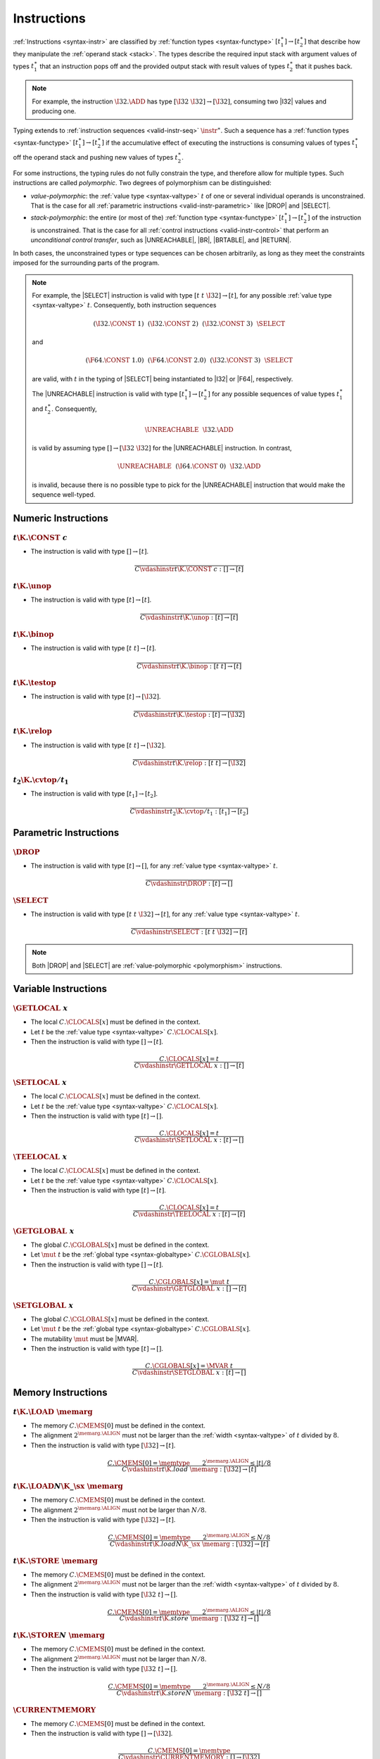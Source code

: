.. index:: instruction, function type, context, value, operand stack, ! polymorphism
.. _valid-instr:

Instructions
------------

:ref:`Instructions <syntax-instr>` are classified by :ref:`function types <syntax-functype>` :math:`[t_1^\ast] \to [t_2^\ast]`
that describe how they manipulate the :ref:`operand stack <stack>`.
The types describe the required input stack with argument values of types :math:`t_1^\ast` that an instruction pops off
and the provided output stack with result values of types :math:`t_2^\ast` that it pushes back.

.. note::
   For example, the instruction :math:`\I32.\ADD` has type :math:`[\I32~\I32] \to [\I32]`,
   consuming two |I32| values and producing one.

Typing extends to :ref:`instruction sequences <valid-instr-seq>` :math:`\instr^\ast`.
Such a sequence has a :ref:`function types <syntax-functype>` :math:`[t_1^\ast] \to [t_2^\ast]` if the accumulative effect of executing the instructions is consuming values of types :math:`t_1^\ast` off the operand stack and pushing new values of types :math:`t_2^\ast`.

.. _polymorphism:

For some instructions, the typing rules do not fully constrain the type,
and therefore allow for multiple types.
Such instructions are called *polymorphic*.
Two degrees of polymorphism can be distinguished:

* *value-polymorphic*:
  the :ref:`value type <syntax-valtype>` :math:`t` of one or several individual operands is unconstrained.
  That is the case for all :ref:`parametric instructions <valid-instr-parametric>` like |DROP| and |SELECT|.


* *stack-polymorphic*:
  the entire (or most of the) :ref:`function type <syntax-functype>` :math:`[t_1^\ast] \to [t_2^\ast]` of the instruction is unconstrained.
  That is the case for all :ref:`control instructions <valid-instr-control>` that perform an *unconditional control transfer*, such as |UNREACHABLE|, |BR|, |BRTABLE|, and |RETURN|.

In both cases, the unconstrained types or type sequences can be chosen arbitrarily, as long as they meet the constraints imposed for the surrounding parts of the program.

.. note::
   For example, the |SELECT| instruction is valid with type :math:`[t~t~\I32] \to [t]`, for any possible :ref:`value type <syntax-valtype>` :math:`t`.   Consequently, both instruction sequences

   .. math::
      (\I32.\CONST~1)~~(\I32.\CONST~2)~~(\I32.\CONST~3)~~\SELECT{}

   and

   .. math::
      (\F64.\CONST~1.0)~~(\F64.\CONST~2.0)~~(\I32.\CONST~3)~~\SELECT{}

   are valid, with :math:`t` in the typing of |SELECT| being instantiated to |I32| or |F64|, respectively.

   The |UNREACHABLE| instruction is valid with type :math:`[t_1^\ast] \to [t_2^\ast]` for any possible sequences of value types :math:`t_1^\ast` and :math:`t_2^\ast`.
   Consequently,

   .. math::
      \UNREACHABLE~~\I32.\ADD

   is valid by assuming type :math:`[] \to [\I32~\I32]` for the |UNREACHABLE| instruction.
   In contrast,

   .. math::
      \UNREACHABLE~~(\I64.\CONST~0)~~\I32.\ADD

   is invalid, because there is no possible type to pick for the |UNREACHABLE| instruction that would make the sequence well-typed.


.. index:: numeric instruction
   pair: validation; instruction
   single: abstract syntax; instruction
.. _valid-instr-numeric:

Numeric Instructions
~~~~~~~~~~~~~~~~~~~~

.. _valid-const:

:math:`t\K{.}\CONST~c`
......................

* The instruction is valid with type :math:`[] \to [t]`.

.. math::
   \frac{
   }{
     C \vdashinstr t\K{.}\CONST~c : [] \to [t]
   }


.. _valid-unop:

:math:`t\K{.}\unop`
...................

* The instruction is valid with type :math:`[t] \to [t]`.

.. math::
   \frac{
   }{
     C \vdashinstr t\K{.}\unop : [t] \to [t]
   }


.. _valid-binop:

:math:`t\K{.}\binop`
....................

* The instruction is valid with type :math:`[t~t] \to [t]`.

.. math::
   \frac{
   }{
     C \vdashinstr t\K{.}\binop : [t~t] \to [t]
   }


.. _valid-testop:

:math:`t\K{.}\testop`
.....................

* The instruction is valid with type :math:`[t] \to [\I32]`.

.. math::
   \frac{
   }{
     C \vdashinstr t\K{.}\testop : [t] \to [\I32]
   }


.. _valid-relop:

:math:`t\K{.}\relop`
....................

* The instruction is valid with type :math:`[t~t] \to [\I32]`.

.. math::
   \frac{
   }{
     C \vdashinstr t\K{.}\relop : [t~t] \to [\I32]
   }


.. _valid-cvtop:

:math:`t_2\K{.}\cvtop/t_1`
..........................

* The instruction is valid with type :math:`[t_1] \to [t_2]`.

.. math::
   \frac{
   }{
     C \vdashinstr t_2\K{.}\cvtop/t_1 : [t_1] \to [t_2]
   }


.. index:: parametric instructions, value type, polymorphism
   pair: validation; instruction
   single: abstract syntax; instruction
.. _valid-instr-parametric:

Parametric Instructions
~~~~~~~~~~~~~~~~~~~~~~~

.. _valid-drop:

:math:`\DROP`
.............

* The instruction is valid with type :math:`[t] \to []`, for any :ref:`value type <syntax-valtype>` :math:`t`.

.. math::
   \frac{
   }{
     C \vdashinstr \DROP : [t] \to []
   }


.. _valid-select:

:math:`\SELECT`
...............

* The instruction is valid with type :math:`[t~t~\I32] \to [t]`, for any :ref:`value type <syntax-valtype>` :math:`t`.

.. math::
   \frac{
   }{
     C \vdashinstr \SELECT : [t~t~\I32] \to [t]
   }

.. note::
   Both |DROP| and |SELECT| are :ref:`value-polymorphic <polymorphism>` instructions.


.. index:: variable instructions, local index, global index, context
   pair: validation; instruction
   single: abstract syntax; instruction
.. _valid-instr-variable:

Variable Instructions
~~~~~~~~~~~~~~~~~~~~~

.. _valid-get_local:

:math:`\GETLOCAL~x`
...................

* The local :math:`C.\CLOCALS[x]` must be defined in the context.

* Let :math:`t` be the :ref:`value type <syntax-valtype>` :math:`C.\CLOCALS[x]`.

* Then the instruction is valid with type :math:`[] \to [t]`.

.. math::
   \frac{
     C.\CLOCALS[x] = t
   }{
     C \vdashinstr \GETLOCAL~x : [] \to [t]
   }


.. _valid-set_local:

:math:`\SETLOCAL~x`
...................

* The local :math:`C.\CLOCALS[x]` must be defined in the context.

* Let :math:`t` be the :ref:`value type <syntax-valtype>` :math:`C.\CLOCALS[x]`.

* Then the instruction is valid with type :math:`[t] \to []`.

.. math::
   \frac{
     C.\CLOCALS[x] = t
   }{
     C \vdashinstr \SETLOCAL~x : [t] \to []
   }


.. _valid-tee_local:

:math:`\TEELOCAL~x`
...................

* The local :math:`C.\CLOCALS[x]` must be defined in the context.

* Let :math:`t` be the :ref:`value type <syntax-valtype>` :math:`C.\CLOCALS[x]`.

* Then the instruction is valid with type :math:`[t] \to [t]`.

.. math::
   \frac{
     C.\CLOCALS[x] = t
   }{
     C \vdashinstr \TEELOCAL~x : [t] \to [t]
   }


.. _valid-get_global:

:math:`\GETGLOBAL~x`
....................

* The global :math:`C.\CGLOBALS[x]` must be defined in the context.

* Let :math:`\mut~t` be the :ref:`global type <syntax-globaltype>` :math:`C.\CGLOBALS[x]`.

* Then the instruction is valid with type :math:`[] \to [t]`.

.. math::
   \frac{
     C.\CGLOBALS[x] = \mut~t
   }{
     C \vdashinstr \GETGLOBAL~x : [] \to [t]
   }


.. _valid-set_global:

:math:`\SETGLOBAL~x`
....................

* The global :math:`C.\CGLOBALS[x]` must be defined in the context.

* Let :math:`\mut~t` be the :ref:`global type <syntax-globaltype>` :math:`C.\CGLOBALS[x]`.

* The mutability :math:`\mut` must be |MVAR|.

* Then the instruction is valid with type :math:`[t] \to []`.

.. math::
   \frac{
     C.\CGLOBALS[x] = \MVAR~t
   }{
     C \vdashinstr \SETGLOBAL~x : [t] \to []
   }


.. index:: memory instruction, memory index, context
   pair: validation; instruction
   single: abstract syntax; instruction
.. _valid-memarg:
.. _valid-instr-memory:

Memory Instructions
~~~~~~~~~~~~~~~~~~~

.. _valid-load:

:math:`t\K{.}\LOAD~\memarg`
...........................

* The memory :math:`C.\CMEMS[0]` must be defined in the context.

* The alignment :math:`2^{\memarg.\ALIGN}` must not be larger than the :ref:`width <syntax-valtype>` of :math:`t` divided by :math:`8`.

* Then the instruction is valid with type :math:`[\I32] \to [t]`.

.. math::
   \frac{
     C.\CMEMS[0] = \memtype
     \qquad
     2^{\memarg.\ALIGN} \leq |t|/8
   }{
     C \vdashinstr t\K{.load}~\memarg : [\I32] \to [t]
   }


.. _valid-loadn:

:math:`t\K{.}\LOAD{N}\K{\_}\sx~\memarg`
.......................................

* The memory :math:`C.\CMEMS[0]` must be defined in the context.

* The alignment :math:`2^{\memarg.\ALIGN}` must not be larger than :math:`N/8`.

* Then the instruction is valid with type :math:`[\I32] \to [t]`.

.. math::
   \frac{
     C.\CMEMS[0] = \memtype
     \qquad
     2^{\memarg.\ALIGN} \leq N/8
   }{
     C \vdashinstr t\K{.load}N\K{\_}\sx~\memarg : [\I32] \to [t]
   }


:math:`t\K{.}\STORE~\memarg`
............................

* The memory :math:`C.\CMEMS[0]` must be defined in the context.

* The alignment :math:`2^{\memarg.\ALIGN}` must not be larger than the :ref:`width <syntax-valtype>` of :math:`t` divided by :math:`8`.

* Then the instruction is valid with type :math:`[\I32~t] \to []`.

.. math::
   \frac{
     C.\CMEMS[0] = \memtype
     \qquad
     2^{\memarg.\ALIGN} \leq |t|/8
   }{
     C \vdashinstr t\K{.store}~\memarg : [\I32~t] \to []
   }


.. _valid-storen:

:math:`t\K{.}\STORE{N}~\memarg`
...............................

* The memory :math:`C.\CMEMS[0]` must be defined in the context.

* The alignment :math:`2^{\memarg.\ALIGN}` must not be larger than :math:`N/8`.

* Then the instruction is valid with type :math:`[\I32~t] \to []`.

.. math::
   \frac{
     C.\CMEMS[0] = \memtype
     \qquad
     2^{\memarg.\ALIGN} \leq N/8
   }{
     C \vdashinstr t\K{.store}N~\memarg : [\I32~t] \to []
   }


.. _valid-current_memory:

:math:`\CURRENTMEMORY`
......................

* The memory :math:`C.\CMEMS[0]` must be defined in the context.

* Then the instruction is valid with type :math:`[] \to [\I32]`.

.. math::
   \frac{
     C.\CMEMS[0] = \memtype
   }{
     C \vdashinstr \CURRENTMEMORY : [] \to [\I32]
   }


.. _valid-grow_memory:

:math:`\GROWMEMORY`
...................

* The memory :math:`C.\CMEMS[0]` must be defined in the context.

* Then the instruction is valid with type :math:`[\I32] \to [\I32]`.

.. math::
   \frac{
     C.\CMEMS[0] = \memtype
   }{
     C \vdashinstr \GROWMEMORY : [\I32] \to [\I32]
   }


.. index:: control instructions, structured control, label, block, branch, result type, label index, function index, type index, vector, polymorphism, context
   pair: validation; instruction
   single: abstract syntax; instruction
.. _valid-label:
.. _valid-instr-control:

Control Instructions
~~~~~~~~~~~~~~~~~~~~

.. _valid-nop:

:math:`\NOP`
............

* The instruction is valid with type :math:`[] \to []`.

.. math::
   \frac{
   }{
     C \vdashinstr \NOP : [] \to []
   }


.. _valid-unreachable:

:math:`\UNREACHABLE`
....................

* The instruction is valid with type :math:`[t_1^\ast] \to [t_2^\ast]`, for any sequences of :ref:`value types <syntax-valtype>` :math:`t_1^\ast` and :math:`t_2^\ast`.

.. math::
   \frac{
   }{
     C \vdashinstr \UNREACHABLE : [t_1^\ast] \to [t_2^\ast]
   }

.. note::
   The |UNREACHABLE| instruction is :ref:`stack-polymorphic <polymorphism>`.


.. _valid-block:

:math:`\BLOCK~[t^?]~\instr^\ast~\END`
.....................................

* Let :math:`C'` be the same :ref:`context <context>` as :math:`C`, but with the :ref:`result type <syntax-resulttype>` :math:`[t^?]` prepended to the |CLABELS| vector.

* Under context :math:`C'`,
  the instruction sequence :math:`\instr^\ast` must be :ref:`valid <valid-instr-seq>` with type :math:`[] \to [t^?]`.

* Then the compound instruction is valid with type :math:`[] \to [t^?]`.

.. math::
   \frac{
     C,\CLABELS\,[t^?] \vdashinstrseq \instr^\ast : [] \to [t^?]
   }{
     C \vdashinstr \BLOCK~[t^?]~\instr^\ast~\END : [] \to [t^?]
   }

.. note::
   The fact that the nested instruction sequence :math:`\instr^\ast` must have type :math:`[] \to [t^?]` implies that it cannot access operands that have been pushed on the stack before the block was entered.
   This may be generalized in future versions of WebAssembly.


.. _valid-loop:

:math:`\LOOP~[t^?]~\instr^\ast~\END`
....................................

* Let :math:`C'` be the same :ref:`context <context>` as :math:`C`, but with the empty :ref:`result type <syntax-resulttype>` :math:`[]` prepended to the |CLABELS| vector.

* Under context :math:`C'`,
  the instruction sequence :math:`\instr^\ast` must be :ref:`valid <valid-instr-seq>` with type :math:`[] \to [t^?]`.

* Then the compound instruction is valid with type :math:`[] \to [t^?]`.

.. math::
   \frac{
     C,\CLABELS\,[] \vdashinstrseq \instr^\ast : [] \to [t^?]
   }{
     C \vdashinstr \LOOP~[t^?]~\instr^\ast~\END : [] \to [t^?]
   }

.. note::
   The fact that the nested instruction sequence :math:`\instr^\ast` must have type :math:`[] \to [t^?]` implies that it cannot access operands that have been pushed on the stack before the loop was entered.
   This may be generalized in future versions of WebAssembly.


.. _valid-if:

:math:`\IF~[t^?]~\instr_1^\ast~\ELSE~\instr_2^\ast~\END`
........................................................

* Let :math:`C'` be the same :ref:`context <context>` as :math:`C`, but with the :ref:`result type <syntax-resulttype>` :math:`[t^?]` prepended to the |CLABELS| vector.

* Under context :math:`C'`,
  the instruction sequence :math:`\instr_1^\ast` must be :ref:`valid <valid-instr-seq>` with type :math:`[] \to [t^?]`.

* Under context :math:`C'`,
  the instruction sequence :math:`\instr_2^\ast` must be :ref:`valid <valid-instr-seq>` with type :math:`[] \to [t^?]`.

* Then the compound instruction is valid with type :math:`[\I32] \to [t^?]`.

.. math::
   \frac{
     C,\CLABELS\,[t^?] \vdashinstrseq \instr_1^\ast : [] \to [t^?]
     \qquad
     C,\CLABELS\,[t^?] \vdashinstrseq \instr_2^\ast : [] \to [t^?]
   }{
     C \vdashinstr \IF~[t^?]~\instr_1^\ast~\ELSE~\instr_2^\ast~\END : [\I32] \to [t^?]
   }

.. note::
   The fact that the nested instruction sequence :math:`\instr^\ast` must have type :math:`[] \to [t^?]` implies that it cannot access operands that have been pushed on the stack before the conditional was entered.
   This may be generalized in future versions of WebAssembly.


.. _valid-br:

:math:`\BR~l`
.............

* The label :math:`C.\CLABELS[l]` must be defined in the context.

* Let :math:`[t^?]` be the :ref:`result type <syntax-resulttype>` :math:`C.\CLABELS[l]`.

* Then the instruction is valid with type :math:`[t_1^\ast~t^?] \to [t_2^\ast]`, for any sequences of :ref:`value types <syntax-valtype>` :math:`t_1^\ast` and :math:`t_2^\ast`.

.. math::
   \frac{
     C.\CLABELS[l] = [t^?]
   }{
     C \vdashinstr \BR~l : [t_1^\ast~t^?] \to [t_2^\ast]
   }

.. note::
   The |BR| instruction is :ref:`stack-polymorphic <polymorphism>`.


.. _valid-br_if:

:math:`\BRIF~l`
...............

* The label :math:`C.\CLABELS[l]` must be defined in the context.

* Let :math:`[t^?]` be the :ref:`result type <syntax-resulttype>` :math:`C.\CLABELS[l]`.

* Then the instruction is valid with type :math:`[t^?~\I32] \to [t^?]`.

.. math::
   \frac{
     C.\CLABELS[l] = [t^?]
   }{
     C \vdashinstr \BRIF~l : [t^?~\I32] \to [t^?]
   }


.. _valid-br_table:

:math:`\BRTABLE~l^\ast~l_N`
...........................

* The label :math:`C.\CLABELS[l_N]` must be defined in the context.

* Let :math:`[t^?]` be the :ref:`result type <syntax-resulttype>` :math:`C.\CLABELS[l_N]`.

* For all :math:`l_i` in :math:`l^\ast`,
  the label :math:`C.\CLABELS[l_i]` must be defined in the context.

* For all :math:`l_i` in :math:`l^\ast`,
  :math:`C.\CLABELS[l_i]` must be :math:`t^?`.

* Then the instruction is valid with type :math:`[t_1^\ast~t^?~\I32] \to [t_2^\ast]`, for any sequences of :ref:`value types <syntax-valtype>` :math:`t_1^\ast` and :math:`t_2^\ast`.

.. math::
   \frac{
     (C.\CLABELS[l] = [t^?])^\ast
     \qquad
     C.\CLABELS[l_N] = [t^?]
   }{
     C \vdashinstr \BRTABLE~l^\ast~l_N : [t_1^\ast~t^?~\I32] \to [t_2^\ast]
   }

.. note::
   The |BRTABLE| instruction is :ref:`stack-polymorphic <polymorphism>`.


.. _valid-return:

:math:`\RETURN`
...............

* The return type :math:`C.\CRETURN` must not be empty in the context.

* Let :math:`[t^?]` be the :ref:`result type <syntax-resulttype>` of :math:`C.\CRETURN`.

* Then the instruction is valid with type :math:`[t_1^\ast~t^?] \to [t_2^\ast]`, for any sequences of :ref:`value types <syntax-valtype>` :math:`t_1^\ast` and :math:`t_2^\ast`.

.. math::
   \frac{
     C.\CRETURN = [t^?]
   }{
     C \vdashinstr \RETURN : [t_1^\ast~t^?] \to [t_2^\ast]
   }

.. note::
   The |RETURN| instruction is :ref:`stack-polymorphic <polymorphism>`.

   :math:`C.\CRETURN` is empty (:math:`\epsilon`) when validating an :ref:`expression <valid-expr>` that is not a function body.
   This differs from it being set to the empty result type (:math:`[]`),
   which is the case for functions not returning anything.


.. _valid-call:

:math:`\CALL~x`
...............

* The function :math:`C.\CFUNCS[x]` must be defined in the context.

* Then the instruction is valid with type :math:`C.\CFUNCS[x]`.

.. math::
   \frac{
     C.\CFUNCS[x] = [t_1^\ast] \to [t_2^\ast]
   }{
     C \vdashinstr \CALL~x : [t_1^\ast] \to [t_2^\ast]
   }


.. _valid-call_indirect:

:math:`\CALLINDIRECT~x`
.......................

* The table :math:`C.\CTABLES[0]` must be defined in the context.

* Let :math:`\limits~\elemtype` be the :ref:`table type <syntax-tabletype>` :math:`C.\CTABLES[0]`.

* The :ref:`element type <syntax-elemtype>` :math:`\elemtype` must be |ANYFUNC|.

* The type :math:`C.\CTYPES[x]` must be defined in the context.

* Let :math:`[t_1^\ast] \to [t_2^\ast]` be the :ref:`function type <syntax-functype>` :math:`C.\CTYPES[x]`.

* Then the instruction is valid with type :math:`[t_1^\ast~\I32] \to [t_2^\ast]`.

.. math::
   \frac{
     C.\CTABLES[0] = \limits~\ANYFUNC
     \qquad
     C.\CTYPES[x] = [t_1^\ast] \to [t_2^\ast]
   }{
     C \vdashinstr \CALLINDIRECT~x : [t_1^\ast~\I32] \to [t_2^\ast]
   }


.. _valid-return_call:

:math:`\RETURNCALL~x`
.....................

* The return type :math:`C.\CRETURN` must not be empty in the context.

* The function :math:`C.\CFUNCS[x]` must be defined in the context.

* Let :math:`[t_1^\ast] \to [t_2^?]` be the :ref:`function type <syntax-functype>` :math:`C.\CFUNCS[x]`.

* The :ref:`result type <syntax-resulttype>` must be the same as :math:`C.\CRETURN`.

* Then the instruction is valid with type :math:`[t_3^\ast~t_1^\ast] \to [t_4^\ast]`, for any sequences of :ref:`value types <syntax-valtype>` :math:`t_3^\ast` and :math:`t_4^\ast`.

.. math::
   \frac{
     C.\CFUNCS[x] = [t_1^\ast] \to [t_2^?]
     \qquad
     C.\CRETURN = [t_2^?]
   }{
     C \vdashinstr \CALL~x : [t_3^\ast~t_1^\ast] \to [t_4^\ast]
   }

.. note::
   The |RETURNCALL| instruction is :ref:`stack-polymorphic <polymorphism>`.


.. _valid-return_call_indirect:

:math:`\RETURNCALLINDIRECT~x`
.............................

* The return type :math:`C.\CRETURN` must not be empty in the context.

* The table :math:`C.\CTABLES[0]` must be defined in the context.

* Let :math:`\limits~\elemtype` be the :ref:`table type <syntax-tabletype>` :math:`C.\CTABLES[0]`.

* The :ref:`element type <syntax-elemtype>` :math:`\elemtype` must be |ANYFUNC|.

* The type :math:`C.\CTYPES[x]` must be defined in the context.

* Let :math:`[t_1^\ast] \to [t_2^?]` be the :ref:`function type <syntax-functype>` :math:`C.\CTYPES[x]`.

* Then the instruction is valid with type :math:`[t_3^\ast~t_1^\ast~\I32] \to [t_4^\ast]`, for any sequences of :ref:`value types <syntax-valtype>` :math:`t_3^\ast` and :math:`t_4^\ast`.


.. math::
   \frac{
     C.\CTABLES[0] = \limits~\ANYFUNC
     \qquad
     C.\CTYPES[x] = [t_1^\ast] \to [t_2^?]
     \qquad
     C.\CRETURN = [t_2^?]
   }{
     C \vdashinstr \CALLINDIRECT~x : [t_3^\ast~t_1^\ast~\I32] \to [t_4^\ast]
   }

.. note::
   The |RETURNCALLINDIRECT| instruction is :ref:`stack-polymorphic <polymorphism>`.


.. index:: instruction, instruction sequence
.. _valid-instr-seq:

Instruction Sequences
~~~~~~~~~~~~~~~~~~~~~

Typing of instruction sequences is defined recursively.


Empty Instruction Sequence: :math:`\epsilon`
............................................

* The empty instruction sequence is valid with type :math:`[t^\ast] \to [t^\ast]`,
  for any sequence of :ref:`value types <syntax-valtype>` :math:`t^\ast`.

.. math::
   \frac{
   }{
     C \vdashinstrseq \epsilon : [t^\ast] \to [t^\ast]
   }


Non-empty Instruction Sequence: :math:`\instr^\ast~\instr_N`
............................................................

* The instruction sequence :math:`\instr^\ast` must be valid with type :math:`[t_1^\ast] \to [t_2^\ast]`,
  for some sequences of :ref:`value types <syntax-valtype>` :math:`t_1^\ast` and :math:`t_2^\ast`.

* The instruction :math:`\instr_N` must be valid with type :math:`[t^\ast] \to [t_3^\ast]`,
  for some sequences of :ref:`value types <syntax-valtype>` :math:`t^\ast` and :math:`t_3^\ast`.

* There must be a sequence of :ref:`value types <syntax-valtype>` :math:`t_0^\ast`,
  such that :math:`t_2^\ast = t_0^\ast~t^\ast`.

* Then the combined instruction sequence is valid with type :math:`[t_1^\ast] \to [t_0^\ast~t_3^\ast]`.

.. math::
   \frac{
     C \vdashinstrseq \instr^\ast : [t_1^\ast] \to [t_0^\ast~t^\ast]
     \qquad
     C \vdashinstr \instr_N : [t^\ast] \to [t_3^\ast]
   }{
     C \vdashinstrseq \instr^\ast~\instr_N : [t_1^\ast] \to [t_0^\ast~t_3^\ast]
   }


.. index:: expression
   pair: validation; expression
   single: abstract syntax; expression
   single: expression; constant
.. _valid-expr:

Expressions
~~~~~~~~~~~

Expressions :math:`\expr` are classified by :ref:`result types <syntax-resulttype>` of the form :math:`[t^?]`.


:math:`\instr^\ast~\END`
........................

* The instruction sequence :math:`\instr^\ast` must be :ref:`valid <valid-instr-seq>` with type :math:`[] \to [t^?]`,
  for some optional :ref:`value type <syntax-valtype>` :math:`t^?`.

* Then the expression is valid with :ref:`result type <syntax-resulttype>` :math:`[t^?]`.

.. math::
   \frac{
     C \vdashinstrseq \instr^\ast : [] \to [t^?]
   }{
     C \vdashexpr \instr^\ast~\END : [t^?]
   }


.. index:: ! constant
.. _valid-constant:

Constant Expressions
....................

* In a *constant* expression :math:`\instr^\ast~\END` all instructions in :math:`\instr^\ast` must be constant.

* A constant instruction :math:`\instr` must be:

  * either of the form :math:`t.\CONST~c`,

  * or of the form :math:`\GETGLOBAL~x`, in which case :math:`C.\CGLOBALS[x]` must be a :ref:`global type <syntax-globaltype>` of the form :math:`\CONST~t`.

.. math::
   \frac{
     (C \vdashinstrconst \instr \const)^\ast
   }{
     C \vdashexprconst \instr~\END \const
   }

.. math::
   \frac{
   }{
     C \vdashinstrconst t.\CONST~c \const
   }
   \qquad
   \frac{
     C.\CGLOBALS[x] = \CONST~t
   }{
     C \vdashinstrconst \GETGLOBAL~x \const
   }

.. note::
   The definition of constant expression may be extended in future versions of WebAssembly.
